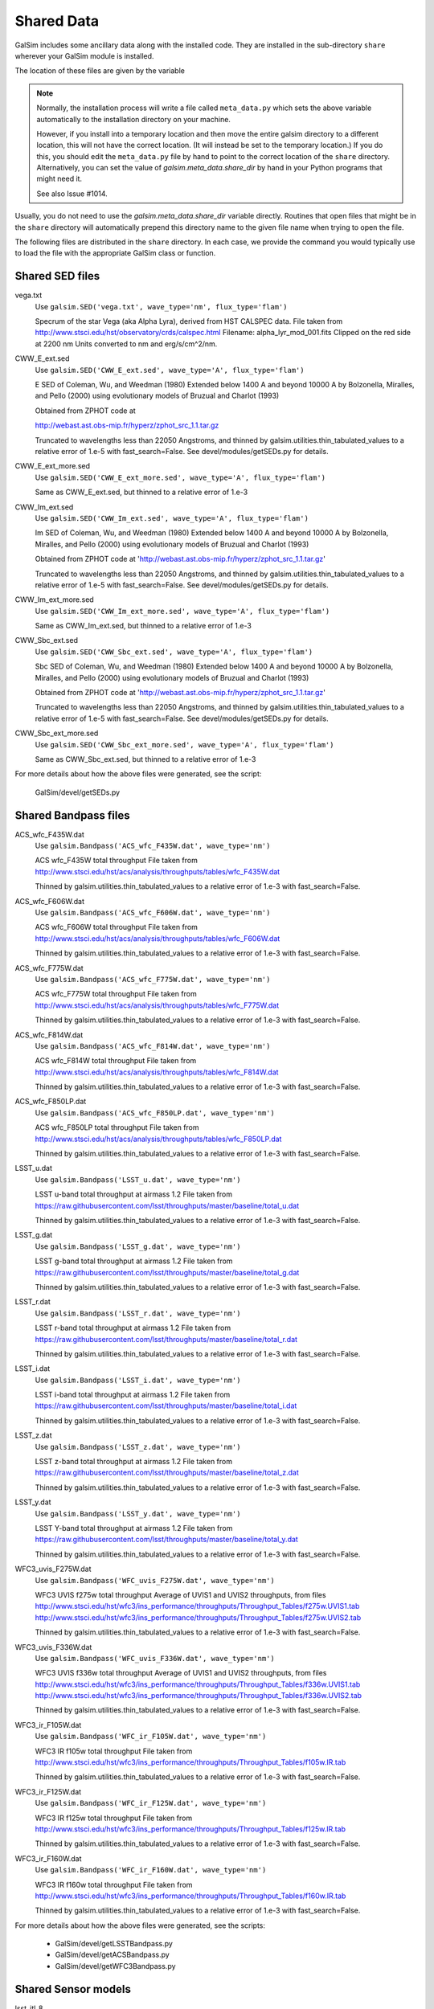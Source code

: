 Shared Data
###########

GalSim includes some ancillary data along with the installed code.  They are installed in
the sub-directory ``share`` wherever your GalSim module is installed.

The location of these files are given by the variable

.. py:data:: galsim.meta_data.share_dir

    The installed location of your ``share`` directory.

.. note::

    Normally, the installation process will write a file called ``meta_data.py`` which sets
    the above variable automatically to the installation directory on your machine.

    However, if you install into a temporary location and then move the entire galsim directory to
    a different location, this will not have the correct location.  (It will instead be set to the
    temporary location.)  If you do this, you should edit the ``meta_data.py`` file by hand to point
    to the correct location of the ``share`` directory.  Alternatively, you can set the value of
    `galsim.meta_data.share_dir` by hand in your Python programs that might need it.

    See also Issue #1014.

Usually, you do not need to use the `galsim.meta_data.share_dir` variable directly.  Routines
that open files that might be in the ``share`` directory will automatically prepend this directory
name to the given file name when trying to open the file.

The following files are distributed in the ``share`` directory.  In each case, we provide the
command you would typically use to load the file with the appropriate GalSim class or function.

Shared SED files
================

vega.txt
    Use ``galsim.SED('vega.txt', wave_type='nm', flux_type='flam')``

    Specrum of the star Vega (aka Alpha Lyra), derived from HST CALSPEC data.
    File taken from http://www.stsci.edu/hst/observatory/crds/calspec.html
    Filename: alpha_lyr_mod_001.fits
    Clipped on the red side at 2200 nm
    Units converted to nm and erg/s/cm^2/nm.

CWW_E_ext.sed
    Use ``galsim.SED('CWW_E_ext.sed', wave_type='A', flux_type='flam')``

    E SED of Coleman, Wu, and Weedman (1980)
    Extended below 1400 A and beyond 10000 A by
    Bolzonella, Miralles, and Pello (2000) using evolutionary models
    of Bruzual and Charlot (1993)

    Obtained from ZPHOT code at

    http://webast.ast.obs-mip.fr/hyperz/zphot_src_1.1.tar.gz

    Truncated to wavelengths less than 22050 Angstroms, and thinned by
    galsim.utilities.thin_tabulated_values to a relative error of 1.e-5
    with fast_search=False.  See devel/modules/getSEDs.py for details.

CWW_E_ext_more.sed
    Use ``galsim.SED('CWW_E_ext_more.sed', wave_type='A', flux_type='flam')``

    Same as CWW_E_ext.sed, but thinned to a relative error of 1.e-3

CWW_Im_ext.sed
    Use ``galsim.SED('CWW_Im_ext.sed', wave_type='A', flux_type='flam')``

    Im SED of Coleman, Wu, and Weedman (1980)
    Extended below 1400 A and beyond 10000 A by
    Bolzonella, Miralles, and Pello (2000) using evolutionary models
    of Bruzual and Charlot (1993)

    Obtained from ZPHOT code at
    'http://webast.ast.obs-mip.fr/hyperz/zphot_src_1.1.tar.gz'

    Truncated to wavelengths less than 22050 Angstroms, and thinned by
    galsim.utilities.thin_tabulated_values to a relative error of 1.e-5
    with fast_search=False.  See devel/modules/getSEDs.py for details.

CWW_Im_ext_more.sed
    Use ``galsim.SED('CWW_Im_ext_more.sed', wave_type='A', flux_type='flam')``

    Same as CWW_Im_ext.sed, but thinned to a relative error of 1.e-3

CWW_Sbc_ext.sed
    Use ``galsim.SED('CWW_Sbc_ext.sed', wave_type='A', flux_type='flam')``

    Sbc SED of Coleman, Wu, and Weedman (1980)
    Extended below 1400 A and beyond 10000 A by
    Bolzonella, Miralles, and Pello (2000) using evolutionary models
    of Bruzual and Charlot (1993)

    Obtained from ZPHOT code at
    'http://webast.ast.obs-mip.fr/hyperz/zphot_src_1.1.tar.gz'

    Truncated to wavelengths less than 22050 Angstroms, and thinned by
    galsim.utilities.thin_tabulated_values to a relative error of 1.e-5
    with fast_search=False.  See devel/modules/getSEDs.py for details.

CWW_Sbc_ext_more.sed
    Use ``galsim.SED('CWW_Sbc_ext_more.sed', wave_type='A', flux_type='flam')`` 

    Same as CWW_Sbc_ext.sed, but thinned to a relative error of 1.e-3

For more details about how the above files were generated, see the script:

    GalSim/devel/getSEDs.py

Shared Bandpass files
=====================

ACS_wfc_F435W.dat
    Use ``galsim.Bandpass('ACS_wfc_F435W.dat', wave_type='nm')``

    ACS wfc_F435W total throughput
    File taken from http://www.stsci.edu/hst/acs/analysis/throughputs/tables/wfc_F435W.dat

    Thinned by galsim.utilities.thin_tabulated_values to a relative error of 1.e-3
    with fast_search=False.

ACS_wfc_F606W.dat
    Use ``galsim.Bandpass('ACS_wfc_F606W.dat', wave_type='nm')``

    ACS wfc_F606W total throughput
    File taken from http://www.stsci.edu/hst/acs/analysis/throughputs/tables/wfc_F606W.dat

    Thinned by galsim.utilities.thin_tabulated_values to a relative error of 1.e-3
    with fast_search=False.

ACS_wfc_F775W.dat
    Use ``galsim.Bandpass('ACS_wfc_F775W.dat', wave_type='nm')``

    ACS wfc_F775W total throughput
    File taken from http://www.stsci.edu/hst/acs/analysis/throughputs/tables/wfc_F775W.dat

    Thinned by galsim.utilities.thin_tabulated_values to a relative error of 1.e-3
    with fast_search=False.

ACS_wfc_F814W.dat
    Use ``galsim.Bandpass('ACS_wfc_F814W.dat', wave_type='nm')``

    ACS wfc_F814W total throughput
    File taken from http://www.stsci.edu/hst/acs/analysis/throughputs/tables/wfc_F814W.dat

    Thinned by galsim.utilities.thin_tabulated_values to a relative error of 1.e-3
    with fast_search=False.

ACS_wfc_F850LP.dat
    Use ``galsim.Bandpass('ACS_wfc_F850LP.dat', wave_type='nm')``

    ACS wfc_F850LP total throughput
    File taken from http://www.stsci.edu/hst/acs/analysis/throughputs/tables/wfc_F850LP.dat

    Thinned by galsim.utilities.thin_tabulated_values to a relative error of 1.e-3
    with fast_search=False.

LSST_u.dat
    Use ``galsim.Bandpass('LSST_u.dat', wave_type='nm')``

    LSST u-band total throughput at airmass 1.2
    File taken from https://raw.githubusercontent.com/lsst/throughputs/master/baseline/total_u.dat

    Thinned by galsim.utilities.thin_tabulated_values to a relative error of 1.e-3
    with fast_search=False.

LSST_g.dat
    Use ``galsim.Bandpass('LSST_g.dat', wave_type='nm')``

    LSST g-band total throughput at airmass 1.2
    File taken from https://raw.githubusercontent.com/lsst/throughputs/master/baseline/total_g.dat

    Thinned by galsim.utilities.thin_tabulated_values to a relative error of 1.e-3
    with fast_search=False.

LSST_r.dat
    Use ``galsim.Bandpass('LSST_r.dat', wave_type='nm')``

    LSST r-band total throughput at airmass 1.2
    File taken from https://raw.githubusercontent.com/lsst/throughputs/master/baseline/total_r.dat

    Thinned by galsim.utilities.thin_tabulated_values to a relative error of 1.e-3
    with fast_search=False.

LSST_i.dat
    Use ``galsim.Bandpass('LSST_i.dat', wave_type='nm')``

    LSST i-band total throughput at airmass 1.2
    File taken from https://raw.githubusercontent.com/lsst/throughputs/master/baseline/total_i.dat

    Thinned by galsim.utilities.thin_tabulated_values to a relative error of 1.e-3
    with fast_search=False.

LSST_z.dat
    Use ``galsim.Bandpass('LSST_z.dat', wave_type='nm')``

    LSST z-band total throughput at airmass 1.2
    File taken from https://raw.githubusercontent.com/lsst/throughputs/master/baseline/total_z.dat

    Thinned by galsim.utilities.thin_tabulated_values to a relative error of 1.e-3
    with fast_search=False.

LSST_y.dat
    Use ``galsim.Bandpass('LSST_y.dat', wave_type='nm')``

    LSST Y-band total throughput at airmass 1.2
    File taken from https://raw.githubusercontent.com/lsst/throughputs/master/baseline/total_y.dat

    Thinned by galsim.utilities.thin_tabulated_values to a relative error of 1.e-3
    with fast_search=False.

WFC3_uvis_F275W.dat
    Use ``galsim.Bandpass('WFC_uvis_F275W.dat', wave_type='nm')``

    WFC3 UVIS f275w total throughput
    Average of UVIS1 and UVIS2 throughputs, from files
    http://www.stsci.edu/hst/wfc3/ins_performance/throughputs/Throughput_Tables/f275w.UVIS1.tab
    http://www.stsci.edu/hst/wfc3/ins_performance/throughputs/Throughput_Tables/f275w.UVIS2.tab

    Thinned by galsim.utilities.thin_tabulated_values to a relative error of 1.e-3
    with fast_search=False.

WFC3_uvis_F336W.dat
    Use ``galsim.Bandpass('WFC_uvis_F336W.dat', wave_type='nm')``

    WFC3 UVIS f336w total throughput
    Average of UVIS1 and UVIS2 throughputs, from files
    http://www.stsci.edu/hst/wfc3/ins_performance/throughputs/Throughput_Tables/f336w.UVIS1.tab
    http://www.stsci.edu/hst/wfc3/ins_performance/throughputs/Throughput_Tables/f336w.UVIS2.tab

    Thinned by galsim.utilities.thin_tabulated_values to a relative error of 1.e-3
    with fast_search=False.

WFC3_ir_F105W.dat
    Use ``galsim.Bandpass('WFC_ir_F105W.dat', wave_type='nm')``

    WFC3 IR f105w total throughput
    File taken from http://www.stsci.edu/hst/wfc3/ins_performance/throughputs/Throughput_Tables/f105w.IR.tab

    Thinned by galsim.utilities.thin_tabulated_values to a relative error of 1.e-3
    with fast_search=False.

WFC3_ir_F125W.dat
    Use ``galsim.Bandpass('WFC_ir_F125W.dat', wave_type='nm')``

    WFC3 IR f125w total throughput
    File taken from http://www.stsci.edu/hst/wfc3/ins_performance/throughputs/Throughput_Tables/f125w.IR.tab

    Thinned by galsim.utilities.thin_tabulated_values to a relative error of 1.e-3
    with fast_search=False.

WFC3_ir_F160W.dat
    Use ``galsim.Bandpass('WFC_ir_F160W.dat', wave_type='nm')``

    WFC3 IR f160w total throughput
    File taken from http://www.stsci.edu/hst/wfc3/ins_performance/throughputs/Throughput_Tables/f160w.IR.tab

    Thinned by galsim.utilities.thin_tabulated_values to a relative error of 1.e-3
    with fast_search=False.

For more details about how the above files were generated, see the scripts:

    * GalSim/devel/getLSSTBandpass.py
    * GalSim/devel/getACSBandpass.py
    * GalSim/devel/getWFC3Bandpass.py


Shared Sensor models
=====================

lsst_itl_8
    Use ``galsim.SiliconSensor('lsst_itl_8')``

    The ITL sensor being used for LSST, using 8 points along each side of the
    pixel boundaries.

lsst_itl_32
    Use ``galsim.SiliconSensor('lsst_itl_32')``

    The ITL sensor being used for LSST, using 32 points along each side of the
    pixel boundaries.  (This is more accurate than the lsst_itl_8, but slower.)

lsst_etv_32
    Use ``galsim.SiliconSensor('lsst_etv_32')``

    The ETV sensor being used for LSST, using 32 points along each side of the
    pixel boundaries.  (This file is still somewhat preliminary and may be
    updated in the future.)


Shared HST noise model
======================

acs_I_unrot_sci_20_cf.fits
    Use ``galsim.getCOSMOSNoise()``


Shared WFIRST files
===================

WFIRST_Phase-A_SRR_WFC_Zernike_and_Field_Data_170727_01.txt
    Use ``galsim.wfirst.getPSF(1, bandpass)``

    WFIRST PSF information for SCA 1

WFIRST_Phase-A_SRR_WFC_Zernike_and_Field_Data_170727_02.txt
    Use ``galsim.wfirst.getPSF(2, bandpass)``

    WFIRST PSF information for SCA 2

WFIRST_Phase-A_SRR_WFC_Zernike_and_Field_Data_170727_03.txt
    Use ``galsim.wfirst.getPSF(3, bandpass)``

    WFIRST PSF information for SCA 3

WFIRST_Phase-A_SRR_WFC_Zernike_and_Field_Data_170727_04.txt
    Use ``galsim.wfirst.getPSF(4, bandpass)``

    WFIRST PSF information for SCA 4

WFIRST_Phase-A_SRR_WFC_Zernike_and_Field_Data_170727_05.txt
    Use ``galsim.wfirst.getPSF(5, bandpass)``

    WFIRST PSF information for SCA 5

WFIRST_Phase-A_SRR_WFC_Zernike_and_Field_Data_170727_06.txt
    Use ``galsim.wfirst.getPSF(6, bandpass)``

    WFIRST PSF information for SCA 6

WFIRST_Phase-A_SRR_WFC_Zernike_and_Field_Data_170727_07.txt
    Use ``galsim.wfirst.getPSF(7, bandpass)``

    WFIRST PSF information for SCA 7

WFIRST_Phase-A_SRR_WFC_Zernike_and_Field_Data_170727_08.txt
    Use ``galsim.wfirst.getPSF(8, bandpass)``

    WFIRST PSF information for SCA 8

WFIRST_Phase-A_SRR_WFC_Zernike_and_Field_Data_170727_09.txt
    Use ``galsim.wfirst.getPSF(9, bandpass)``

    WFIRST PSF information for SCA 9

WFIRST_Phase-A_SRR_WFC_Zernike_and_Field_Data_170727_10.txt
    Use ``galsim.wfirst.getPSF(10, bandpass)``

    WFIRST PSF information for SCA 10

WFIRST_Phase-A_SRR_WFC_Zernike_and_Field_Data_170727_11.txt
    Use ``galsim.wfirst.getPSF(11, bandpass)``

    WFIRST PSF information for SCA 11

WFIRST_Phase-A_SRR_WFC_Zernike_and_Field_Data_170727_12.txt
    Use ``galsim.wfirst.getPSF(12, bandpass)``

    WFIRST PSF information for SCA 12

WFIRST_Phase-A_SRR_WFC_Zernike_and_Field_Data_170727_13.txt
    Use ``galsim.wfirst.getPSF(13, bandpass)``

    WFIRST PSF information for SCA 13

WFIRST_Phase-A_SRR_WFC_Zernike_and_Field_Data_170727_14.txt
    Use ``galsim.wfirst.getPSF(14, bandpass)``

    WFIRST PSF information for SCA 14

WFIRST_Phase-A_SRR_WFC_Zernike_and_Field_Data_170727_15.txt
    Use ``galsim.wfirst.getPSF(15, bandpass)``

    WFIRST PSF information for SCA 15

WFIRST_Phase-A_SRR_WFC_Zernike_and_Field_Data_170727_16.txt
    Use ``galsim.wfirst.getPSF(16, bandpass)``

    WFIRST PSF information for SCA 16

WFIRST_Phase-A_SRR_WFC_Zernike_and_Field_Data_170727_17.txt
    Use ``galsim.wfirst.getPSF(17, bandpass)``

    WFIRST PSF information for SCA 17

WFIRST_Phase-A_SRR_WFC_Zernike_and_Field_Data_170727_18.txt
    Use ``galsim.wfirst.getPSF(18, bandpass)``

    WFIRST PSF information for SCA 18

WFIRST_SRR_WFC_Pupil_Mask_Shortwave_2048_reformatted.fits.gz
    Use ``galsim.wfirst.getPSF(sca, bandpass)``

    WFIRST Pupil Mask for the shorter wavelength bandpasses. 
    Relevant for bands Z087, Y106, J129, and H158

WFIRST_SRR_WFC_Pupil_Mask_Longwave_2048_reformatted.fits.gz
    Use ``galsim.wfirst.getPSF(sca, bandpass)``

    WFIRST Pupil Mask for the longer wavelength bandpasses. 
    Relevant for bands F184 and W149

afta_throughput.txt
    Use ``galsim.wfirst.getBandpasses()``

    WFIRST throughputs for all the WFIRST bands in a single file.

sip_7_6_8.txt
    Use ``galsim.wfirst.getWCS(world_pos)``

    WFIRST WCS information for all SCAs.
